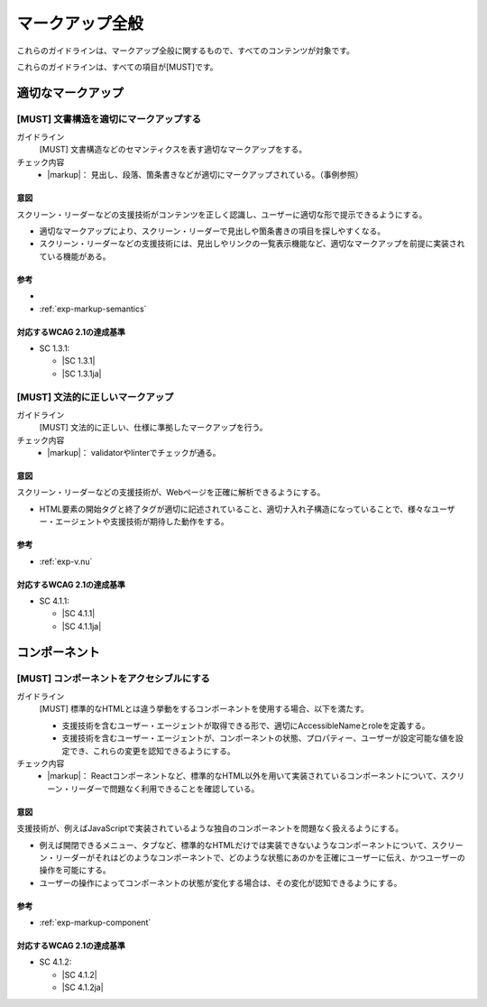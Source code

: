 .. _category-markup:

マークアップ全般
------------------------------------

これらのガイドラインは、マークアップ全般に関するもので、すべてのコンテンツが対象です。

これらのガイドラインは、すべての項目が[MUST]です。

.. _markup-semantics:

適切なマークアップ
~~~~~~~~~~~~~~~~~~

.. _gl-markup-semantics:

[MUST] 文書構造を適切にマークアップする
^^^^^^^^^^^^^^^^^^^^^^^^^^^^^^^^^^^^^^^^^^^^^^

ガイドライン
   [MUST] 文書構造などのセマンティクスを表す適切なマークアップをする。
チェック内容
   *  |markup|： 見出し、段落、箇条書きなどが適切にマークアップされている。（事例参照）

.. raw:: html

   <div><details>

意図
````

スクリーン・リーダーなどの支援技術がコンテンツを正しく認識し、ユーザーに適切な形で提示できるようにする。

-  適切なマークアップにより、スクリーン・リーダーで見出しや箇条書きの項目を探しやすくなる。
-  スクリーン・リーダーなどの支援技術には、見出しやリンクの一覧表示機能など、適切なマークアップを前提に実装されている機能がある。

参考
````

*  .. todo:: セマンティクス事例集を作ってリンク
*  :ref:`exp-markup-semantics`

対応するWCAG 2.1の達成基準
````````````````````````````

*  SC 1.3.1:

   *  |SC 1.3.1|
   *  |SC 1.3.1ja|

.. raw:: html

   </div></details>

.. _gl-markup-valid:

[MUST] 文法的に正しいマークアップ
^^^^^^^^^^^^^^^^^^^^^^^^^^^^^^^^^^^^

ガイドライン
   [MUST] 文法的に正しい、仕様に準拠したマークアップを行う。
チェック内容
   *  |markup|： validatorやlinterでチェックが通る。

.. raw:: html

   <div><details>

意図
````

スクリーン・リーダーなどの支援技術が、Webページを正確に解析できるようにする。

*  HTML要素の開始タグと終了タグが適切に記述されていること、適切ナ入れ子構造になっていることで、様々なユーザー・エージェントや支援技術が期待した動作をする。

参考
````

*  :ref:`exp-v.nu`

対応するWCAG 2.1の達成基準
````````````````````````````

*  SC 4.1.1:

   *  |SC 4.1.1|
   *  |SC 4.1.1ja|

.. raw:: html

   </div></details>

.. _markup-component:

コンポーネント
~~~~~~~~~~~~~~

.. _gl-markup-component:

[MUST] コンポーネントをアクセシブルにする
^^^^^^^^^^^^^^^^^^^^^^^^^^^^^^^^^^^^^^^^^^^

ガイドライン
   [MUST] 標準的なHTMLとは違う挙動をするコンポーネントを使用する場合、以下を満たす。

   -  支援技術を含むユーザー・エージェントが取得できる形で、適切にAccessibleNameとroleを定義する。
   -  支援技術を含むユーザー・エージェントが、コンポーネントの状態、プロパティー、ユーザーが設定可能な値を設定でき、これらの変更を認知できるようにする。

チェック内容
   *  |markup|： Reactコンポーネントなど、標準的なHTML以外を用いて実装されているコンポーネントについて、スクリーン・リーダーで問題なく利用できることを確認している。

.. raw:: html

   <div><details>

意図
````

支援技術が、例えばJavaScriptで実装されているような独自のコンポーネントを問題なく扱えるようにする。

-  例えば開閉できるメニュー、タブなど、標準的なHTMLだけでは実装できないようなコンポーネントについて、スクリーン・リーダーがそれはどのようなコンポーネントで、どのような状態にあのかを正確にユーザーに伝え、かつユーザーの操作を可能にする。
-  ユーザーの操作によってコンポーネントの状態が変化する場合は、その変化が認知できるようにする。

参考
````

*  :ref:`exp-markup-component`

対応するWCAG 2.1の達成基準
````````````````````````````

*  SC 4.1.2:

   *  |SC 4.1.2|
   *  |SC 4.1.2ja|

.. raw:: html

   </div></details>
